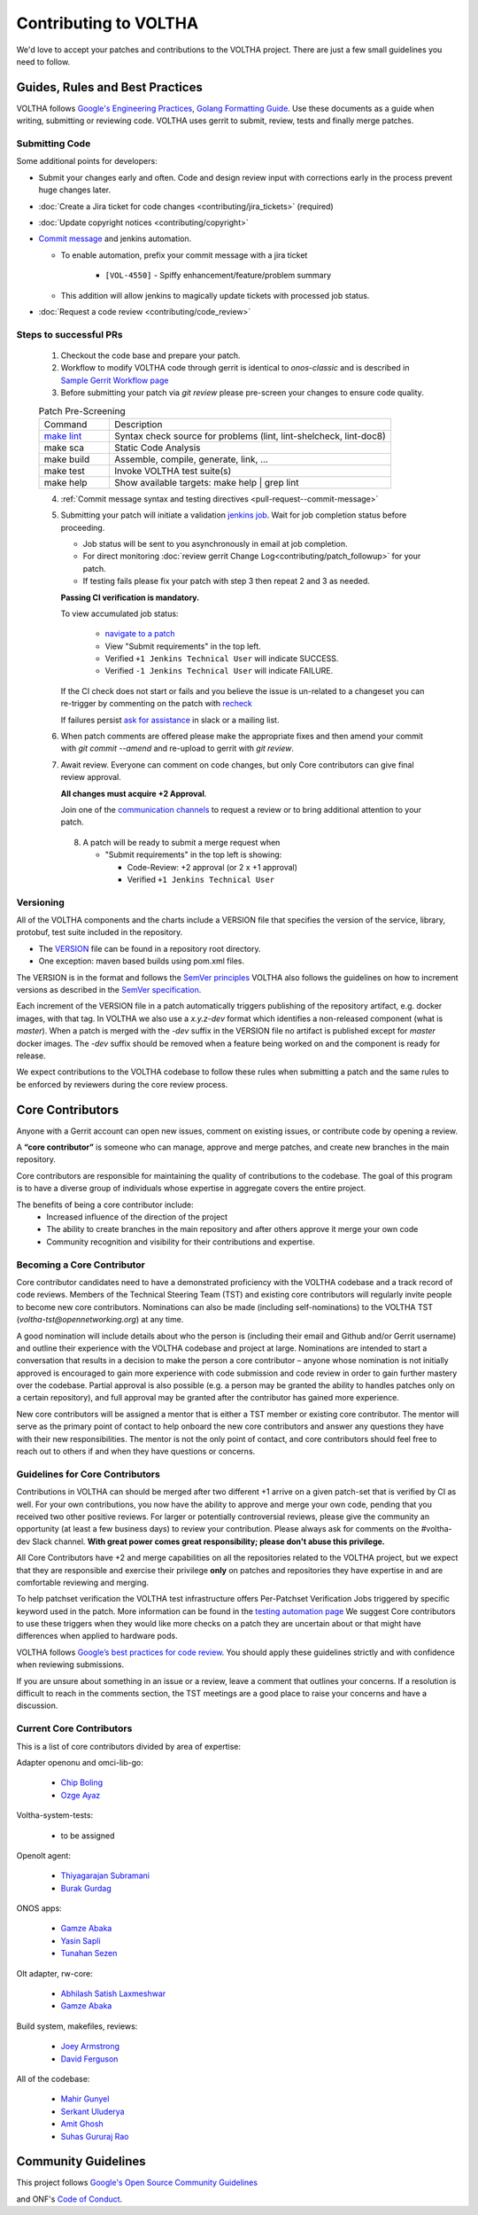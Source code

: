 Contributing to VOLTHA
======================

We'd love to accept your patches and contributions to the VOLTHA project. There are
just a few small guidelines you need to follow.

Guides, Rules and Best Practices
--------------------------------

VOLTHA follows `Google's Engineering Practices <https://google.github.io/eng-practices/>`_,
`Golang Formatting Guide <https://go.dev/doc/effective_go#formatting>`_. Use these documents as a guide when
writing, submitting or reviewing code.
VOLTHA uses gerrit to submit, review, tests and finally merge patches.

Submitting Code
+++++++++++++++

Some additional points for developers:

- Submit your changes early and often.  Code and design review input
  with corrections early in the process prevent huge changes later.
- :doc:`Create a Jira ticket for code changes <contributing/jira_tickets>` (required)
- :doc:`Update copyright notices <contributing/copyright>`
- `Commit message <https://docs.voltha.org/master/howto/code/commit-message.html#pull-request-commit-message>`_ and jenkins automation.

  - To enable automation, prefix your commit message with a jira ticket

     - ``[VOL-4550]`` - Spiffy enhancement/feature/problem summary

  - This addition will allow jenkins to magically update tickets
    with processed job status.
- :doc:`Request a code review <contributing/code_review>`

Steps to successful PRs
+++++++++++++++++++++++

 1. Checkout the code base and prepare your patch.
 2. Workflow to modify VOLTHA code through gerrit is identical to `onos-classic`
    and is described in `Sample Gerrit Workflow page <https://wiki.onosproject.org/display/ONOS/Sample+Gerrit+Workflow>`_
 3. Before submitting your patch via `git review` please pre-screen your changes to ensure code quality.

 .. list-table:: Patch Pre-Screening
    :widths: 10, 40

    * - Command
      - Description
    * - `make lint <https://docs.voltha.org/master/howto/code/linting.html>`_
      - Syntax check source for problems (lint, lint-shelcheck, lint-doc8)
    * - make sca
      - Static Code Analysis
    * - make build
      - Assemble, compile, generate, link, ...
    * - make test
      - Invoke VOLTHA test suite(s)
    * - make help
      - Show available targets: make help | grep lint

 4. :ref:`Commit message syntax and testing directives <pull-request--commit-message>`

 5. Submitting your patch will initiate a validation
    `jenkins job <https://jenkins.opencord.org>`_.
    Wait for job completion status before proceeding.

    - Job status will be sent to you asynchronously in email at job completion.
    - For direct monitoring :doc:`review gerrit Change Log<contributing/patch_followup>` for your patch.

    - If testing fails please fix your patch with step 3 then repeat 2 and 3 as needed.

    **Passing CI verification is mandatory.**

    To view accumulated job status:

      - `navigate to a patch <https://gerrit.opencord.org/c/ci-management/+/34599>`_
      - View "Submit requirements" in the top left.
      - Verified ``+1 Jenkins Technical User`` will indicate SUCCESS.
      - Verified ``-1 Jenkins Technical User`` will indicate FAILURE.

    If the CI check does not start or fails and you believe the issue is
    un-related to a changeset you can re-trigger by commenting on the
    patch with `recheck <https://docs.voltha.org/master/howto/code/pull_request.html#development-and-code-reviews>`_

    If failures persist `ask for assistance <https://wiki.opencord.org>`_ in slack or a mailing list.

 6. When patch comments are offered please make the appropriate fixes and then
    amend your commit with `git commit --amend` and re-upload to gerrit with `git review`.

 7. Await review. Everyone can comment on code changes, but only Core contributors
    can give final review approval.

    **All changes must acquire +2 Approval**.

    Join one of the `communication channels <https://wiki.opencord.org>`_
    to request a review or to bring additional attention to your patch.

  8. A patch will be ready to submit a merge request when

     - "Submit requirements" in the top left is showing:

       - Code-Review: +2 approval (or 2 x +1 approval)
       - Verified ``+1 Jenkins Technical User``

Versioning
++++++++++

All of the VOLTHA components and the charts include a VERSION file that specifies
the version of the service, library, protobuf, test suite included in the repository.

- The `VERSION <https://gerrit.opencord.org/plugins/gitiles/voltha-go/+/refs/heads/master/VERSION>`_ file can be found in a repository root directory.
- One exception: maven based builds using pom.xml files.

The VERSION is in the format and follows the `SemVer principles <https://semver.org>`_
VOLTHA also follows the guidelines on how to increment versions as described in the
`SemVer specification <https://semver.org/#semantic-versioning-specification-semver>`_.

Each increment of the VERSION file in a patch automatically triggers publishing of the repository
artifact, e.g. docker images, with that tag.
In VOLTHA we also use a `x.y.z-dev` format which identifies a non-released component (what is `master`).
When a patch is merged with the `-dev` suffix in the VERSION file no artifact is published except for `master`
docker images. The `-dev` suffix should be removed when a feature being worked on and the component
is ready for release.

We expect contributions to the VOLTHA codebase to follow these rules when submitting a patch
and the same rules to be enforced by reviewers during the core review process.


Core Contributors
-----------------

Anyone with a Gerrit account can open new issues, comment on existing issues, or
contribute code by opening a review.

A **“core contributor”** is someone who can manage, approve and
merge patches, and create new branches in the main repository.

Core contributors are responsible for maintaining the quality of contributions
to the codebase. The goal of this program is to have a diverse group of
individuals whose expertise in aggregate covers the entire project.

The benefits of being a core contributor include:
 - Increased influence of the direction of the project
 - The ability to create branches in the main repository and after others approve it
   merge your own code
 - Community recognition and visibility for their contributions and expertise.

Becoming a Core Contributor
+++++++++++++++++++++++++++

Core contributor candidates need to have a demonstrated proficiency with the
VOLTHA codebase and a track record of code reviews.  Members of the Technical
Steering Team (TST) and existing core contributors will regularly invite people
to become new core contributors. Nominations can also be made (including
self-nominations) to the VOLTHA TST (`voltha-tst@opennetworking.org`) at any time.

A good nomination will include details about who the person is (including their email
and Github and/or Gerrit username) and outline their experience with the VOLTHA codebase
and project at large.
Nominations are intended to start a conversation that results in a decision to
make the person a core contributor – anyone whose nomination is not initially
approved is encouraged to gain more experience with code submission and code
review in order to gain further mastery over the codebase. Partial approval is
also possible (e.g. a person may be granted the ability to handles patches only
on a certain repository), and full approval may be granted after the contributor
has gained more experience.

New core contributors will be assigned a mentor that is either a TST member or
existing core contributor. The mentor will serve as the primary point of contact
to help onboard the new core contributors and answer any questions they have
with their new responsibilities. The mentor is not the only point of contact,
and core contributors should feel free to reach out to others if and when they
have questions or concerns.

Guidelines for Core Contributors
++++++++++++++++++++++++++++++++

Contributions in VOLTHA can should be merged after two different +1 arrive on a
given patch-set that is verified by CI as well.
For your own contributions, you now have the ability to approve and merge your
own code, pending that you received two other positive reviews.
For larger or potentially controversial reviews, please give the
community an opportunity (at least a few business days) to review your
contribution. Please always ask for comments on the #voltha-dev Slack channel.
**With great power comes great responsibility; please don't abuse
this privilege.**

All Core Contributors have +2 and merge capabilities on all the repositories related
to the VOLTHA project, but we expect that they are responsible and exercise their
privilege **only** on patches and repositories they have expertise in and are comfortable reviewing and merging.

To help patchset verification the VOLTHA test infrastructure offers Per-Patchset Verification Jobs
triggered by specific keyword used in the patch. More information can be found in the
`testing automation page <https://docs.voltha.org/master/testing/voltha_test_automation.html#per-patchset-verification-jobs>`_
We suggest Core contributors to use these triggers when they would like more checks on a patch they are uncertain about
or that might have differences when applied to hardware pods.

VOLTHA follows `Google’s best practices for code review <https://google.github.io/eng-practices/review/reviewer/>`_.
You should apply these guidelines strictly and with confidence when reviewing
submissions.

If you are unsure about something in an issue or a review, leave a comment
that outlines your concerns. If a resolution is difficult to reach in the
comments section, the TST meetings are a good place to raise your concerns and
have a discussion.

Current Core Contributors
+++++++++++++++++++++++++++

This is a list of core contributors divided by area of expertise:

Adapter openonu and omci-lib-go:

 - `Chip Boling <chip.boling@tibitcom.com>`_
 - `Ozge Ayaz <ozge.ayaz@netsia.com>`_

Voltha-system-tests:

 - to be assigned

Openolt agent:

 - `Thiyagarajan Subramani <Thiyagarajan.Subramani@radisys.com>`_
 - `Burak Gurdag <burak.gurdag@netsia.com>`_

ONOS apps:

 - `Gamze Abaka <gamze.abaka@netsia.com>`_
 - `Yasin Sapli <yasin.sapli@netsia.com>`_
 - `Tunahan Sezen <tunahan.sezen@netsia.com>`_

Olt adapter, rw-core:

 - `Abhilash Satish Laxmeshwar <abhilash.laxmeshwar@radisys.com>`_
 - `Gamze Abaka <gamze.abaka@netsia.com>`_

Build system, makefiles, reviews:

 - `Joey Armstrong <joey@opennetworking.org>`_
 - `David Ferguson <daf@opennetworking.org>`_

All of the codebase:

 - `Mahir Gunyel <mahir.gunyel@netsia.com>`_
 - `Serkant Uluderya <serkant.uluderya@netsia.com>`_
 - `Amit Ghosh <Amit.Ghosh@radisys.com>`_
 - `Suhas Gururaj Rao <suhas.gururaj@radisys.com>`_

Community Guidelines
--------------------

This project follows `Google's Open Source Community Guidelines <https://opensource.google/conduct/>`_

and ONF's `Code of Conduct <https://opennetworking.org/wp-content/themes/onf/img/onf-code-of-conduct.pdf>`_.
